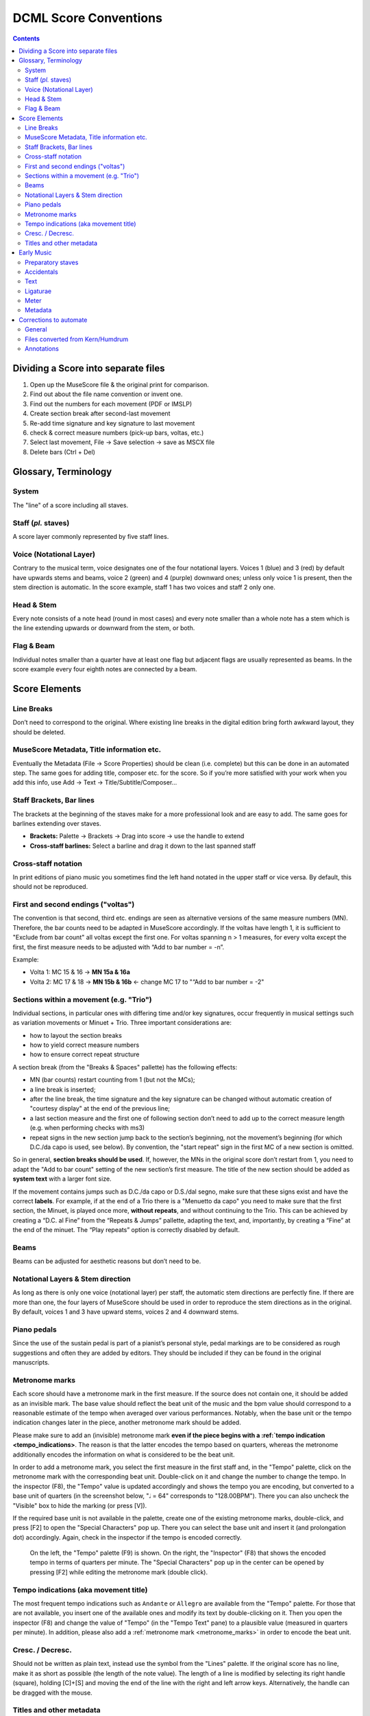 **********************
DCML Score Conventions
**********************

.. contents:: Contents
   :local:

Dividing a Score into separate files
====================================

1. Open up the MuseScore file & the original print for comparison.

2. Find out about the file name convention or invent one.

3. Find out the numbers for each movement (PDF or IMSLP)

4. Create section break after second-last movement

5. Re-add time signature and key signature to last movement

6. check & correct measure numbers (pick-up bars, voltas, etc.)

7. Select last movement, File → Save selection → save as MSCX file

8. Delete bars (Ctrl + Del)

Glossary, Terminology
=====================

.. image:: img/score_glossary.png


System
------

The "line" of a score including all staves.

Staff (*pl.* staves)
--------------------

A score layer commonly represented by five staff lines.

Voice (Notational Layer)
------------------------

Contrary to the musical term, voice designates one of the four notational layers. Voices 1 (blue) and 3 (red) by default have upwards stems and beams, voice 2 (green) and 4 (purple) downward ones; unless only voice 1 is present, then the stem direction is automatic. In the score example, staff 1 has two voices and staff 2 only one.

Head & Stem
-----------

Every note consists of a note head (round in most cases) and every note smaller than a whole note has a stem which is the line extending upwards or downward from the stem, or both.

Flag & Beam
-----------

Individual notes smaller than a quarter have at least one flag but adjacent flags are usually represented as beams. In the score example every four eighth notes are connected by a beam.

Score Elements
==============

Line Breaks
-----------

Don’t need to correspond to the original. Where existing line breaks in the digital edition bring forth awkward layout, they should be deleted.

MuseScore Metadata, Title information etc.
------------------------------------------

Eventually the Metadata (File -> Score Properties) should be clean (i.e. complete) but this can be done in an automated step. The same goes for adding title, composer etc. for the score. So if you’re more satisfied with your work when you add this info, use Add -> Text -> Title/Subtitle/Composer… 

Staff Brackets, Bar lines
-------------------------

The brackets at the beginning of the staves make for a more professional look and are easy to add. The same goes for barlines extending over staves.

* **Brackets:** Palette -> Brackets -> Drag into score -> use the handle to extend

* **Cross-staff barlines:** Select a barline and drag it down to the last spanned staff

Cross-staff notation
--------------------

In print editions of piano music you sometimes find the left hand notated in the upper staff or vice versa. By default, this should not be reproduced.

First and second endings ("voltas")
-----------------------------------

The convention is that second, third etc. endings are seen as alternative versions of the same measure numbers (MN). Therefore, the bar counts need to be adapted in MuseScore accordingly. If the voltas have length 1, it is sufficient to "Exclude from bar count" all voltas except the first one. For voltas spanning n > 1 measures, for every volta except the first, the first measure needs to be adjusted with “Add to bar number = -n”.

Example:

* Volta 1: MC 15 & 16 → **MN 15a & 16a**

* Volta 2: MC 17 & 18 → **MN 15b & 16b** ← change MC 17 to "“Add to bar number = -2"

Sections within a movement (e.g. "Trio")
----------------------------------------

Individual sections, in particular ones with differing time and/or key signatures, occur frequently in musical settings such as variation movements or Minuet + Trio. Three important considerations are:

* how to layout the section breaks

* how to yield correct measure numbers

* how to ensure correct repeat structure

A section break (from the "Breaks & Spaces" pallette) has the following effects:

* MN (bar counts) restart counting from 1 (but not the MCs);

* a line break is inserted;

* after the line break, the time signature and the key signature can be changed without automatic creation of "courtesy display" at the end of the previous line;

* a last section measure and the first one of following section don’t need to add up to the correct measure length (e.g. when performing checks with ms3)

* repeat signs in the new section jump back to the section’s beginning, not the movement’s beginning (for which D.C./da capo is used, see below). By convention, the "start repeat" sign in the first MC of a new section is omitted.

So in general, **section breaks should be used**. If, however, the MNs in the original score don’t restart from 1, you need to adapt the "Add to bar count" setting of the new section’s first measure. The title of the new section should be added as **system text** with a larger font size.

If the movement contains jumps such as D.C./da capo or D.S./dal segno, make sure that these signs exist and have the correct **labels**. For example, if at the end of a Trio there is a "Menuetto da capo" you need to make sure that the first section, the Minuet, is played once more, **without repeats**, and without continuing to the Trio. This can be achieved by creating a “D.C. al Fine” from the “Repeats & Jumps” pallette, adapting the text, and, importantly, by creating a “Fine” at the end of the minuet. The “Play repeats” option is correctly disabled by default.

Beams
-----

Beams can be adjusted for aesthetic reasons but don’t need to be.

Notational Layers & Stem direction
----------------------------------

As long as there is only one voice (notational layer) per staff, the automatic stem directions are perfectly fine. If there are more than one, the four layers of MuseScore should be used in order to reproduce the stem directions as in the original. By default, voices 1 and 3 have upward stems, voices 2 and 4 downward stems.

Piano pedals
------------

Since the use of the sustain pedal is part of a pianist’s personal style, pedal markings are to be considered as rough suggestions and often they are added by editors. They should be included if they can be found in the original manuscripts.

.. _metronome_marks:

Metronome marks
---------------

Each score should have a metronome mark in the first measure. If the source does not contain one, it should be added
as an invisible mark. The base value should reflect the beat unit of the music and the bpm value should correspond
to a reasonable estimate of the tempo when averaged over various performances. Notably, when the base unit or the
tempo indication changes later in the piece, another metronome mark should be added.

Please make sure to add an (invisible) metronome mark **even if the piece begins with a :ref:`tempo indication
<tempo_indications>**. The reason is that the latter encodes the tempo based on quarters, whereas the
metronome additionally encodes the information on what is considered to be the beat unit.

In order to add a metronome mark, you select the first measure in the first staff and, in the "Tempo" palette,
click on the metronome mark with the corresponding beat unit. Double-click on it and change the number to change the
tempo. In the inspector (F8), the "Tempo" value is updated accordingly and shows the tempo you are encoding, but
converted to a base unit of quarters (in the screenshot below, "𝅗𝅥 = 64" corresponds to "128.00BPM"). There you can
also uncheck the "Visible" box to hide the marking (or press [V]).

If the required base unit is not available in the palette, create one of the existing metronome marks, double-click,
and press [F2] to open the "Special Characters" pop up. There you can select the base unit and insert it (and
prolongation dot) accordingly. Again, check in the inspector if the tempo is encoded correctly.

.. figure:: img/metronome.png
   :alt: Screenshot from MuseScore 3 showing how to insert a metronome mark
   :scale: 50%

   On the left, the "Tempo" palette (F9) is shown. On the right, the "Inspector" (F8) that shows the encoded tempo
   in terms of quarters per minute. The "Special Characters" pop up in the center can be opened by pressing [F2] while
   editing the metronome mark (double click).

.. _tempo_indications:

Tempo indications (aka movement title)
--------------------------------------

The most frequent tempo indications such as ``Andante`` or ``Allegro`` are available from the "Tempo" palette.
For those that are not available, you insert one of the available ones and modify its text by double-clicking on it.
Then you open the inspector (F8) and change the value of "Tempo" (in the "Tempo Text" pane) to a plausible value
(measured in quarters per minute). In addition, please also add a :ref:`metronome mark <metronome_marks>` in order
to encode the beat unit.

Cresc. / Decresc.
-----------------

Should not be written as plain text, instead use the symbol from the "Lines" palette. If the original score has no line,
make it as short as possible (the length of the note value). The length of a line is modified by selecting its right
handle (square), holding [C]+[S] and moving the end of the line with the right and left arrow keys. Alternatively,
the handle can be dragged with the mouse.

Titles and other metadata
-------------------------

Metadata can be inserted automatically but if you want to do it by hand, use

* **Title** for the title of the work group (e.g. "4 Mazurkas, op. 6") or the work if it is standalone

* **Subtitle** for movements or parts of the work group (e.g. "Mazurka in F# minor, op. 6 no. 1")

Early Music
===========

Preparatory staves
------------------

* Create a horizontal frame between the first and second bar of the score. The isolated measure on the left of the frame will be referred to as the preparatory staff for each part.

* Exclude the preparatory staff from the measure count, and make the content of the bar invisible.

* Insert the grouping bracket for the whole system of staves. 

* For each part, change the clef in the preparatory staff to the corresponding ancient clef, making sure to restore the modern clef at the beginning of the score after the frame (hiding the courtesy clef). 

* For each part, change the **aspect** of the time signature in the preparatory staff to the corresponding ancient notation. Ancient metrical signatures can be found in the "Other" menu. Make sure the modern time signature is correctly displayed at the beginning of the score, after the frame. 

* After transcribing the whole piece, add the Ambitus inside the preparatory staff for each part with the dedicated tool (from the "Lines" palette). The ambitus should be set automatically with the correct range, but it can be adjusted manually in the Inspector.

Accidentals
-----------

* When copying from a manuscript or primary source, only transcribe accidentals that are present in the original, without adding *musica ficta* or other editorial interventions.

* Since ancient sources do not assume measure boundaries, always interpret an accidental as only referring to the note it is attached to. This implies that every successive note in the same or the following measure that the accidental would apply to needs to have a natural sign in parentheses. In other words, the only notes having accidentals without parantheses are those in the original source. Please stick to this convention because it facilitates the task for the person who will go through all accidentals seperately.

* When copying from an authoritative critical edition, or making editorial revisions on new transcriptions, unambiguous *musica ficta* accidentals should be included and displayed **in small font** (*Small* tag in the Inspector) above the corresponding note. Less unambiguous cases can also be annotated **in brackets** (*Bracket type* menu in the Inspector).

* Any occurrences of a notated B sharp should be transcribed as B natural. 

Text
----

* When transcribing from manuscripts or other primary sources, spelling inconsistencies and lexical archaisms for the same word should be transcribed as they occur in the source.

* On the contrary, ancient typographical features should be systematically modernized. This includes:

    * Letter "s" may be displayed as a s-*longa* “ẝ”, not to be confused with an “f”. Always restore the modern notation as “s”. 	

    * Letter "u" is displayed as a “v” when it occurs at the beginning of a word, but should be restored as a “u”.

    * Letter "v" is displayed as a “u” when it occurs in the middle of a word, but should be restored as a “v”.

    * A tilde above a vowel indicates that it should be followed by a letter "n": e.g., “comãdo” → “comando”.

* Sources may omit repetitions of lines of text, replacing them with a symbol (e.g., ":||:" or “ij”). In the transcription, write out the repetition explicitly, enclosing the portion of text that is omitted in the source within square brackets (e.g. “Fa la la ij.” → “Fa la la [Fa la la]”). 

* Initial capital letters may be illustrated separately from the score, and should be merged with the first syllable in the transcription.

* Distribution of the lyrics:

    * Text should be hyphenated syllabically (separating syllables with a dash - when splitting a word, and with a space when starting a new word), even when hyphens are omitted in the source. When in doubt, refer to standard language-specific syllabation rules.

    * When syllables belonging to different adjacent words merge in a single metrical position (synalepha), separate them with Alt+Space so that they are not assigned to different notes. E.g., the verse *Tu di luce auanzi il Sol* will be transcribed as: "*Tu*" “*di”* “*lu*” - “*ce a*” - “*van*” - “*zi il*” “*Sol*”, where each segment enclosed in “” is assigned to a single note and the space inside “ce a” and “zi il” is obtained with Alt+Space. 

    * When a syllable extends over several notes (melisma), a dash - should be used for each note belonging to the melisma, until the next syllable intervenes. If the melisma occurs on the final syllable of a word, an underscore _ should be used (instead of the dash) for each note of the melisma, until a new word starts.

Ligaturae
---------

* If the source marks *ligaturae*, include them as dashed slurs (*Line type* → *Dashed* in the Inspector).

Meter
-----

* Transcriptions preserve original note values, not halved ones.

* Meter changes:

    * Select the new time signature in modern notation.

    * If the new time signature in the source is numeric (e.g. 3) orｃor ȼ, change the **aspect** of the time signature to match the original notation.

    * If the new time signature in the source is in ancient mensural notation (e.g., ꜿ), include the ancient notation as a symbol from the Master Palette → Symbols → Medieval and Renaissance Prolationes. The symbol should be attached to the relevant measure, and positioned right above the modern time signature.

    * Recitativo passages and other unmetered material should be encoded as a single measures with irregular length rather than multiple measures (regular or otherwise) with hidden barlines,

* The last note is often notated as a *longa*. If this is the case, the transcription should end on exactly one bar in which all sounding voices hold their final note for the duration of the entire bar (if necessary, add one bar at the end). Fermatas are added only if they appear in the original score.

Metadata
--------

* Add the field *originalClefs* and report the original clefs from the topmost to the bottom staff. E.g., "c1, c2, c4, f4", where “c1” stands for a C-clef on the lowest line of the staff, c2 for a C-clef on the second-lowest line etc. 

Corrections to automate
=======================

General
-------

* make sure no notes are vertically shifted

Files converted from `Kern/Humdrum <http://kern.humdrum.org/>`__
----------------------------------------------------------------

* moving dynamic markings from <Lyrics> to <Dynamic> tags

* correcting messed up hair pins (cres./decresc.)

Annotations
-----------

* delete empty harmony tags

* labels missing initial dot


